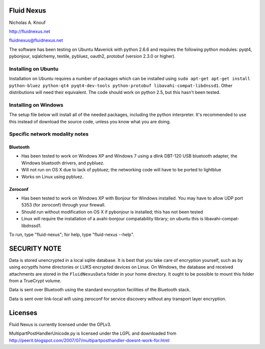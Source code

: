 Fluid Nexus
===========

Nicholas A. Knouf

http://fluidnexus.net

fluidnexus@fluidnexus.net

The software has been testing on Ubuntu Maverick with python 2.6.6 and requires the following python modules: pyqt4, pybonjour, sqlalchemy, textile, pybluez, oauth2, protobuf (version 2.3.0 or higher).

Installing on Ubuntu
--------------------

Installation on Ubuntu requires a number of packages which can be installed using ``sudo apt-get apt-get install python-bluez python-qt4 pyqt4-dev-tools python-protobuf libavahi-compat-libdnssd1``.  Other distributions will need their equivalent.  The code should work on python 2.5, but this hasn't been tested.

Installing on Windows
---------------------

The setup file below will install all of the needed packages, including the python interpreter.  It's recommended to use this instead of download the source code, unless you know what you are doing.


Specific network modality notes
-------------------------------

Bluetooth
+++++++++

* Has been tested to work on Windows XP and Windows 7 using a dlink DBT-120 USB bluetooth adapter, the Windows bluetooth drivers, and pybluez.

* Will not run on OS X due to lack of pybluez; the networking code will have to be ported to lightblue

* Works on Linux using pybluez.

Zeroconf
++++++++

* Has been tested to work on Windows XP with Bonjour for Windows installed.  You may have to allow UDP port 5353 (for zeroconf) through your firewall.

* Should run without modification on OS X if pybonjour is installed; this has not been tested

* Linux will require the installation of a avahi-bonjour compatability library; on ubuntu this is libavahi-compat-libdnssd1.

To run, type "fluid-nexus"; for help, type "fluid-nexus --help".

SECURITY NOTE
=============

Data is stored unencrypted in a local sqlite database.  It is best that you take care of encryption yourself, such as by using ecryptfs home directories or LUKS encrypted devices on Linux.  On Windows, the database and received attachments are stored in the ``FluidNexusData`` folder in your home directory.  It ought to be possible to mount this folder from a TrueCrypt volume.

Data is sent over Bluetooth using the standard encryption facilities of the Bluetooth stack.

Data is sent over link-local wifi using zeroconf for service discovery without any transport layer encryption.

Licenses
========

Fluid Nexus is currently licensed under the GPLv3.

MultipartPostHandlerUnicode.py is licensed under the LGPL and downloaded from http://peerit.blogspot.com/2007/07/multipartposthandler-doesnt-work-for.html


